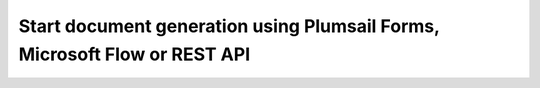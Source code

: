 Start document generation using Plumsail Forms, Microsoft Flow or REST API
==========================================================================